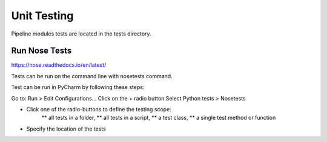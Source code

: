 .. _code_tests:

Unit Testing
************

Pipeline modules tests are located in the tests directory.

Run Nose Tests
==============

https://nose.readthedocs.io/en/latest/

Tests can be run on the command line with nosetests command.

Test can be run in PyCharm by following these steps:

Go to: Run > Edit Configurations...
Click on the + radio button
Select Python tests > Nosetests

* Click one of the radio-buttons to define the testing scope:
    ** all tests in a folder,
    ** all tests in a script,
    ** a test class,
    ** a single test method or function
* Specify the location of the tests
